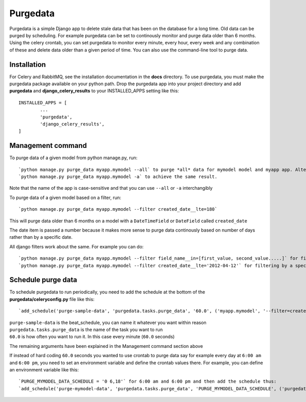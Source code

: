 =========
Purgedata
=========

Purgedata is a simple Django app to delete stale data that has been on the database for a long time. 
Old data can be purged by scheduling. For example purgedata can be set to continously monitor and purge
data older than 6 months. 
Using the celery crontab, you can set purgedata to monitor every minute, every hour,
every week and any combination of these and delete data older than a given period of time.
You can also use the command-line tool to purge data.

Installation
------------
For Celery and RabbitMQ, see the installation documentation in the **docs** directory.
To use purgedata, you must make the purgedata package available on your python path. Drop the purgedata app into your project directory and 
add **purgedata** and **django_celery_results** to your INSTALLED_APPS setting like this::

		INSTALLED_APPS = [
			...
			'purgedata',
			'django_celery_results',
		]


Management command
-------------------
To purge data of a given model from python manage.py, run::

	`python manage.py purge_data myapp.mymodel --all` to purge *all* data for mymodel model and myapp app. Alternatively you can run:
	`python manage.py purge_data myapp.mymodel -a` to achieve the same result.

Note that the name of the app is case-sensitive and that you can use ``--all`` or ``-a`` interchangibly

To purge data of a given model based on a filter, run::

	`python manage.py purge_data myapp.mymodel --filter created_date__lte=180`

This will purge data older than 6 months on a model with a ``DateTimeField`` or ``DateField`` called ``created_date``

The date item is passed a number because it makes more sense to purge data continously based on number of days rather than by a specific date.

All django filters work about the same. For example you can do::

	`python manage.py purge_data myapp.mymodel --filter field_name__in=[first_value, second_value.....]` for filtering by a list or
	`python manage.py purge_data myapp.mymodel --filter created_date__lte='2012-04-12'` for filtering by a specific date

Schedule purge data
--------------------
To schedule purgedata to run periodically, you need to add the schedule at the bottom of the **purgedata/celeryconfig.py** file like this::
	
	`add_schedule('purge-sample-data', 'purgedata.tasks.purge_data', '60.0', ('myapp.mymodel', '--filter=created_date__lte=180'))`

| ``purge-sample-data`` is the beat_schedule, you can name it whatever you want within reason
| ``purgedata.tasks.purge_data`` is the name of the task you want to run
| ``60.0`` is how often you want to run it. In this case every minute (``60.0`` seconds)

The remaining arguments have been explained in the Management command section above

If instead of hard coding ``60.0`` seconds you wanted to use crontab to purge data say for example every day at ``6:00 am`` and ``6:00 pm``, 
you need to set an environment variable and define the crontab values there. 
For example, you can define an environment variable like this::

	`PURGE_MYMODEL_DATA_SCHEDULE = '0 6,18'` for 6:00 am and 6:00 pm and then add the schedule thus:
	`add_schedule('purge-mymodel-data', 'purgedata.tasks.purge_data', 'PURGE_MYMODEL_DATA_SCHEDULE', ('purgedata.mymodel', '--filter=created_date__lte=180'))`


